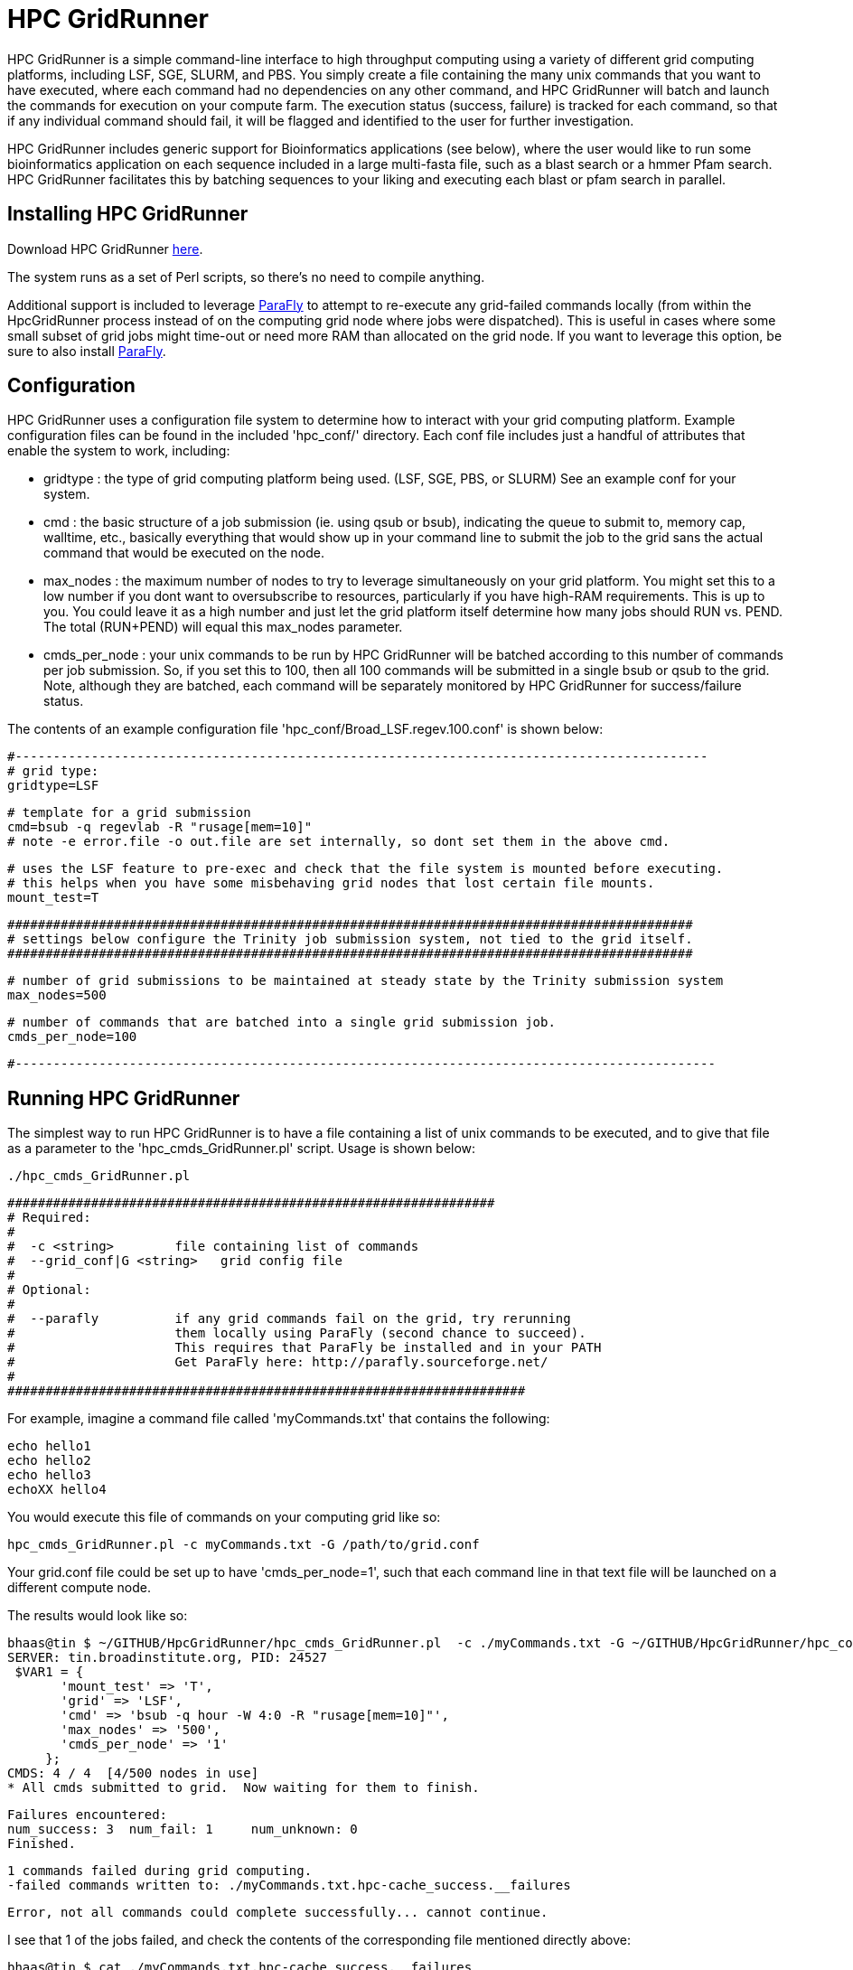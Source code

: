= HPC GridRunner =

HPC GridRunner is a simple command-line interface to high throughput computing using a variety of different grid computing platforms, including LSF, SGE, SLURM, and PBS.  You simply create a file containing the many unix commands that you want to have executed, where each command had no dependencies on any other command, and HPC GridRunner will batch and launch the commands for execution on your compute farm.  The execution status (success, failure) is tracked for each command, so that if any individual command should fail, it will be flagged and identified to the user for further investigation.

HPC GridRunner includes generic support for Bioinformatics applications (see below), where the user would like to run some bioinformatics application on each sequence included in a large multi-fasta file, such as a blast search or a hmmer Pfam search.  HPC GridRunner facilitates this by batching sequences to your liking and executing each blast or pfam search in parallel.

== Installing HPC GridRunner ==

Download HPC GridRunner https://github.com/HpcGridRunner/HpcGridRunner.github.io/releases[here].

The system runs as a set of Perl scripts, so there's no need to compile anything.

Additional support is included to leverage http://parafly.sourceforge.net/[ParaFly] to attempt to re-execute any grid-failed commands locally (from within the HpcGridRunner process instead of on the computing grid node where jobs were dispatched).  This is useful in cases where some small subset of grid jobs might time-out or need more RAM than allocated on the grid node. If you want to leverage this option, be sure to also install http://parafly.sourceforge.net/[ParaFly].

== Configuration ==

HPC GridRunner uses a configuration file system to determine how to interact with your grid computing platform.  Example configuration files can be found in the included 'hpc_conf/' directory.  Each conf file includes just a handful of attributes that enable the system to work, including:

* gridtype : the type of grid computing platform being used. (LSF, SGE, PBS, or SLURM)  See an example conf for your system.
* cmd : the basic structure of a job submission (ie. using qsub or bsub), indicating the queue to submit to, memory cap, walltime, etc., basically everything that would show up in your command line to submit the job to the grid sans the actual command that would be executed on the node.
* max_nodes : the maximum number of nodes to try to leverage simultaneously on your grid platform. You might set this to a low number if you dont want to oversubscribe to resources, particularly if you have high-RAM requirements.  This is up to you. You could leave it as a high number and just let the grid platform itself determine how many jobs should RUN vs. PEND.  The total (RUN+PEND) will equal this max_nodes parameter.
* cmds_per_node : your unix commands to be run by HPC GridRunner will be batched according to this number of commands per job submission.  So, if you set this to 100, then all 100 commands will be submitted in a single bsub or qsub to the grid. Note, although they are batched, each command will be separately monitored by HPC GridRunner for success/failure status.


The contents of an example configuration file 'hpc_conf/Broad_LSF.regev.100.conf' is shown below:

 #-------------------------------------------------------------------------------------------
 # grid type: 
 gridtype=LSF
 
 # template for a grid submission
 cmd=bsub -q regevlab -R "rusage[mem=10]"
 # note -e error.file -o out.file are set internally, so dont set them in the above cmd. 
 
 # uses the LSF feature to pre-exec and check that the file system is mounted before executing.
 # this helps when you have some misbehaving grid nodes that lost certain file mounts.
 mount_test=T
 
 ##########################################################################################
 # settings below configure the Trinity job submission system, not tied to the grid itself.
 ##########################################################################################
 
 # number of grid submissions to be maintained at steady state by the Trinity submission system 
 max_nodes=500
 
 # number of commands that are batched into a single grid submission job.
 cmds_per_node=100

 #--------------------------------------------------------------------------------------------



== Running HPC GridRunner ==

The simplest way to run HPC GridRunner is to have a file containing a list of unix commands to be executed, and to give that file as a parameter to the 'hpc_cmds_GridRunner.pl' script.  Usage is shown below:

  ./hpc_cmds_GridRunner.pl 

 ################################################################
 # Required:
 #
 #  -c <string>        file containing list of commands
 #  --grid_conf|G <string>   grid config file
 #
 # Optional:
 #  
 #  --parafly          if any grid commands fail on the grid, try rerunning
 #                     them locally using ParaFly (second chance to succeed).
 #                     This requires that ParaFly be installed and in your PATH
 #                     Get ParaFly here: http://parafly.sourceforge.net/
 #  
 ####################################################################


For example, imagine a command file called 'myCommands.txt' that contains the following:

      echo hello1
      echo hello2
      echo hello3
      echoXX hello4

You would execute this file of commands on your computing grid like so:

     hpc_cmds_GridRunner.pl -c myCommands.txt -G /path/to/grid.conf

Your grid.conf file could be set up to have 'cmds_per_node=1', such that each command line in that text file will be launched on a different compute node.

The results would look like so:

   bhaas@tin $ ~/GITHUB/HpcGridRunner/hpc_cmds_GridRunner.pl  -c ./myCommands.txt -G ~/GITHUB/HpcGridRunner/hpc_conf/BroadInst_LSF.hour.1.conf 
   SERVER: tin.broadinstitute.org, PID: 24527 
    $VAR1 = {
          'mount_test' => 'T',
          'grid' => 'LSF',
          'cmd' => 'bsub -q hour -W 4:0 -R "rusage[mem=10]"',
          'max_nodes' => '500',
          'cmds_per_node' => '1'
        };
   CMDS: 4 / 4  [4/500 nodes in use]   
   * All cmds submitted to grid.  Now waiting for them to finish.

   Failures encountered:
   num_success: 3  num_fail: 1     num_unknown: 0
   Finished.

   1 commands failed during grid computing.
   -failed commands written to: ./myCommands.txt.hpc-cache_success.__failures

   Error, not all commands could complete successfully... cannot continue.

I see that 1 of the jobs failed, and check the contents of the corresponding file mentioned directly above:

  bhaas@tin $ cat ./myCommands.txt.hpc-cache_success.__failures 
      echoXX hello4


and it's clear that my command 'echoXX hello4' failed...  and of course, I made that command to fail on purpose as there is no echoXX command, and so this serves to demonstrate what to expect when you have some subset of jobs that fail in execution.  


== Another example, more complex unix commands ==

I have another file containing a set of unix commands, and they're slightly more complicated in that they include multiple piped-together commands and we want to capture the output.

My 'commands_ex2.txt' file has the following commands:

   echo a | wc -c > a.len
   echo ab | wc -c > ab.len
   echo abc | wc -c > abc.len
   echo hello world | wc > h.whatever

Running the system:

   bhaas@tin $ ~/GITHUB/HpcGridRunner/hpc_cmds_GridRunner.pl  -c ./commands_ex2.txt -G ~/GITHUB/HpcGridRunner/hpc_conf/BroadInst_LSF.hour.1.conf 
   SERVER: tin.broadinstitute.org, PID: 19267
   $VAR1 = {
          'mount_test' => 'T',
          'grid' => 'LSF',
          'cmd' => 'bsub -q hour -W 4:0 -R "rusage[mem=10]"',
          'max_nodes' => '500',
          'cmds_per_node' => '1'
        };
  CMDS: 4 / 4  [4/500 nodes in use]   
  * All cmds submitted to grid.  Now waiting for them to finish.
  CMDS: 4 / 4  [0/500 nodes in use]   
  * All nodes completed.  Now auditing job completion status values
  All commands completed successfully.
  Finished.

  All commands completed successfully on the computing grid.

This time, each command completed successfully.  If I look at the contents of my working directory, I see that files were generated according to the commands above:

  -rw-rw-rw- 1 bhaas broad    2 Jan 26 10:37 ab.len
  -rw-rw-rw- 1 bhaas broad    2 Jan 26 10:37 abc.len
  -rw-rw-rw- 1 bhaas broad   24 Jan 26 10:37 h.whatever
  -rw-rw-rw- 1 bhaas broad    2 Jan 26 10:37 a.len

And I can verify their contents:

   bhaas@tin $ cat *len
   2
   3
   4

   bhaas@tin $ cat h.whatever 
      1       2      12


So, the system is very flexibile and is designed to execute exactly what you indicate as a unix command in your file of commands.

== Using HPC GridRunner for Bioinformatics Applications ==

Included with HPC GridRunner is a utility to perform similar generic processing of sequences provided in a multi-fasta file. This is enabled by the script:

  ./BioIfx/hpc_FASTA_GridRunner.pl 

 #######################################################################################################################
 #
 # Required:
 #
 #   --query_fasta|Q <string>       query multiFastaFile (full or relative path)
 #
 #   --cmd_template|T <string>      program command line template:   eg. "/path/to/prog [opts] __QUERY_FILE__ [other opts]"
 #
 #  --grid_conf|G <string>          grid config file (see hpc_conf/ for examples)
 #
 #   --seqs_per_bin|N <int>         number of sequences per partition.
 # 
 #   --out_dir|O <string>           output directory 
 #
 # Optional:
 # 
 #   --prep_only|X                  partion data and create cmds list, but don't launch on the grid.
 #
 #   --parafly                      use parafly to re-exec previously failed grid commands
 #
 ########################################################################################################################



The '--cmd_template' parameter enables you to define a command that would be executed on each set of sequences in your input query fasta file. The sequences are batched up into smaller multi-fasta files, each containing '--seqs_per_bin' number of sequences, the command described in the '--cmd_template' is executed on that partition of sequences, and the output is stored in the '--out_dir' specified output directory.


=== Example running BLAST ===

[NOTE]
Be sure to already have http://blast.ncbi.nlm.nih.gov/Blast.cgi?PAGE_TYPE=BlastDocs&DOC_TYPE=Download[BLAST+] installed.

An example of using this to run a blastp search of a set of protein sequences might look like so.


        ./BioIfx/hpc_FASTA_GridRunner.pl \
        --cmd_template "blastp -query __QUERY_FILE__ -db /seq/RNASEQ/DBs/SWISSPROT/current/uniprot_sprot.fasta  -max_target_seqs 1 -outfmt 6 -evalue 1e-5" \
        --query_fasta test.pep \
        -G ../hpc_conf/BroadInst_LSF.test.conf \
        -N 10 -O test_blastp_search

which would report to the terminal:

   Sequences to search: test_blastp_search/grp_0001/1.fa test_blastp_search/grp_0001/2.fa test_blastp_search/grp_0001/3.fa test_blastp_search/grp_0001/4.fa test_blastp_search/grp_0001/5.fa test_blastp_search/grp_0001/6.fa test_blastp_search/grp_0001/7.fa test_blastp_search/grp_0001/8.fa test_blastp_search/grp_0001/9.fa test_blastp_search/grp_0001/10.fa
  There are 10 jobs to run.
  $VAR1 = {
          'mount_test' => 'T',
          'grid' => 'LSF',
          'cmd' => 'bsub -q regevlab -R "rusage[mem=2]" ',
          'max_nodes' => '500',
          'cmds_per_node' => '1'
        };
  CMDS: 10 / 10  [10/500 nodes in use]   
  * All cmds submitted to grid.  Now waiting for them to finish.

  CMDS: 10 / 10  [0/500 nodes in use]   
  * All nodes completed.  Now auditing job completion status values
  All commands completed successfully.
  Finished.

  All commands completed successfully on the computing grid.
  SUCCESS:  all commands completed succesfully. :)


All the output was set to be placed in a 'test_blastp_search/' directory, according to my command above.  This directory was automatically created and I can examine the contents like so:

  bhaas@venustum $ find test_blastp_search
  test_blastp_search
  test_blastp_search/grp_0001
  test_blastp_search/grp_0001/10.fa.ERR
  test_blastp_search/grp_0001/2.fa
  test_blastp_search/grp_0001/1.fa.ERR
  test_blastp_search/grp_0001/5.fa.ERR
  test_blastp_search/grp_0001/3.fa
  test_blastp_search/grp_0001/8.fa.ERR
  test_blastp_search/grp_0001/6.fa.ERR
  test_blastp_search/grp_0001/7.fa.ERR
  test_blastp_search/grp_0001/10.fa.OUT
  test_blastp_search/grp_0001/3.fa.ERR
  test_blastp_search/grp_0001/4.fa.ERR
  test_blastp_search/grp_0001/6.fa
  test_blastp_search/grp_0001/9.fa.ERR
  test_blastp_search/grp_0001/7.fa.OUT 
  test_blastp_search/grp_0001/6.fa.OUT 
  test_blastp_search/grp_0001/4.fa.OUT
  test_blastp_search/grp_0001/5.fa
  test_blastp_search/grp_0001/8.fa.OUT
  ...

My original 'test.pep' multi-fasta file was partitioned into a number of .fa files shown above, with each .fa file containing 10 sequences (according to my '-N 10' parameter setting).  Blastp was executed on each .fa file, with the output captured in each .fa.OUT file, and any error messages (anything blast writes to the stderr stream) captured as .fa.ERR.

To capture all my blast results and put them in a single file, I would execute the following:

  find test_blastp_search -name "*.fa.OUT" -exec cat {} \; > all.blast.out

and now I have a single output containing all the blast results for further study.



=== Example running Pfam searches ===


[NOTE]
Be sure to have http://hmmer.janelia.org/[hmmer3] and ftp://ftp.ebi.ac.uk/pub/databases/Pfam/current_release/Pfam-A.hmm.gz[Pfam] databases installed.  

I can run a Pfam search like so:

        ./BioIfx/hpc_FASTA_GridRunner.pl \
        --cmd_template "hmmscan --cpu 8 --domtblout __QUERY_FILE__.domtblout /seq/RNASEQ/DBs/PFAM/current/Pfam-A.hmm __QUERY_FILE__" \
        --query_fasta test.pep \
        -G ../hpc_conf/BroadInst_LSF.test.conf \
        -N 10 -O test_pfam_search

which reports to the terminal:

  Sequences to search: test_pfam_search/grp_0001/1.fa test_pfam_search/grp_0001/2.fa test_pfam_search/grp_0001/3.fa test_pfam_search/grp_0001/4.fa test_pfam_search/grp_0001/5.fa test_pfam_search/grp_0001/6.fa test_pfam_search/grp_0001/7.fa test_pfam_search/grp_0001/8.fa test_pfam_search/grp_0001/9.fa test_pfam_search/grp_0001/10.fa
  There are 10 jobs to run.
  $VAR1 = {
          'mount_test' => 'T',
          'grid' => 'LSF',
          'cmd' => 'bsub -q regevlab -R "rusage[mem=2]" ',
          'max_nodes' => '500',
          'cmds_per_node' => '1'
        };
  CMDS: 10 / 10  [10/500 nodes in use]   
  * All cmds submitted to grid.  Now waiting for them to finish.
  CMDS: 10 / 10  [0/500 nodes in use]   
  * All nodes completed.  Now auditing job completion status values
  All commands completed successfully.
  Finished.

  All commands completed successfully on the computing grid.
  SUCCESS:  all commands completed succesfully. :)


I find a 'test_pfam_search/' directory created and that has the following contents:

  bhaas@venustum $ find test_pfam_search
  test_pfam_search
  test_pfam_search/grp_0001
  test_pfam_search/grp_0001/5.fa.domtblout
  test_pfam_search/grp_0001/3.fa.domtblout
  test_pfam_search/grp_0001/4.fa.domtblout
  test_pfam_search/grp_0001/10.fa.ERR
  test_pfam_search/grp_0001/2.fa
  test_pfam_search/grp_0001/1.fa.ERR
  test_pfam_search/grp_0001/6.fa.domtblout
  test_pfam_search/grp_0001/5.fa.ERR
  test_pfam_search/grp_0001/3.fa
  test_pfam_search/grp_0001/8.fa.ERR
  test_pfam_search/grp_0001/8.fa.domtblout
  test_pfam_search/grp_0001/1.fa.domtblout
  test_pfam_search/grp_0001/6.fa.ERR
  test_pfam_search/grp_0001/7.fa.ERR
  test_pfam_search/grp_0001/10.fa.OUT
  test_pfam_search/grp_0001/2.fa.domtblout
  test_pfam_search/grp_0001/9.fa.domtblout
  ...

In this case, the command template directed hmmscan to create a .domtblout file for each .fa sequence set containing the Pfam domain hits.  We can capture these outputs and put them in a single file like so:

   find test_pfam_search/ -name "*.fa.domtblout" -exec cat {} \; > all_pfam_results.out


and now I have all the pfam domain hits in a single file for use in downstream analyses or applications.


== Questions, comments, etc? ==

Please use the google group: https://groups.google.com/forum/\#!forum/hpcgridrunner[https://groups.google.com/forum/#!forum/hpcgridrunner]

